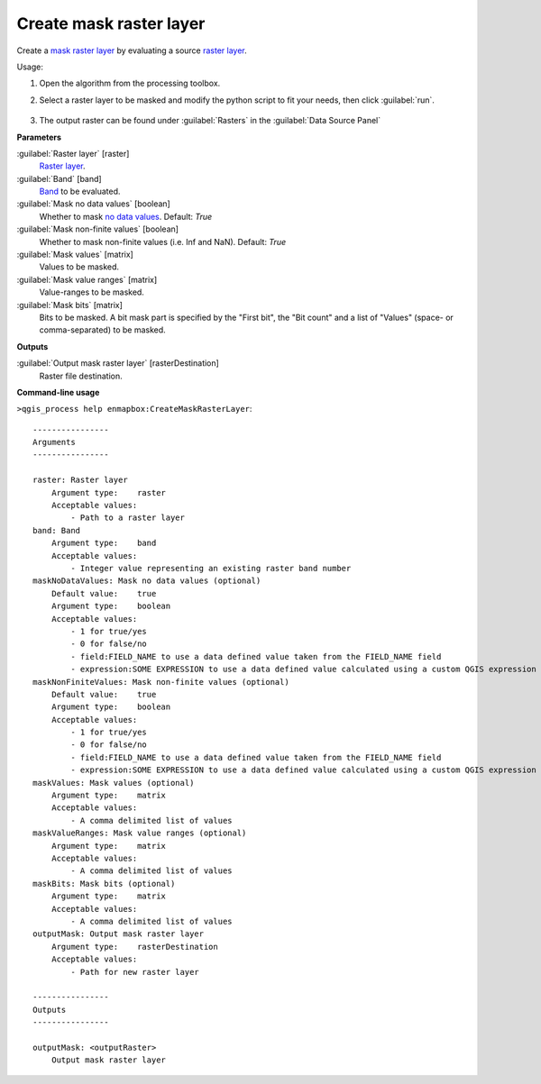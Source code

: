 
..
  ## AUTOGENERATED TITLE START

.. _alg-enmapbox-CreateMaskRasterLayer:

************************
Create mask raster layer
************************

..
  ## AUTOGENERATED TITLE END

..
  ## AUTOGENERATED DESCRIPTION START

Create a `mask raster layer <https://enmap-box.readthedocs.io/en/latest/general/glossary.html#term-mask-raster-layer>`_ by evaluating a source `raster layer <https://enmap-box.readthedocs.io/en/latest/general/glossary.html#term-raster-layer>`_.

..
  ## AUTOGENERATED DESCRIPTION END

Usage:

1. Open the algorithm from the processing toolbox.

2. Select a raster layer to be masked and modify the python script to fit your needs, then click :guilabel:`run`.

    .. figure:: ../../processing_algorithms/masking/img/create_mask.png
       :align: center

3. The output raster can be found under :guilabel:`Rasters` in the :guilabel:`Data Source Panel`

..
  ## AUTOGENERATED PARAMETERS START

**Parameters**

:guilabel:`Raster layer` [raster]
    `Raster layer <https://enmap-box.readthedocs.io/en/latest/general/glossary.html#term-raster-layer>`_.

:guilabel:`Band` [band]
    `Band <https://enmap-box.readthedocs.io/en/latest/general/glossary.html#term-band>`_ to be evaluated.

:guilabel:`Mask no data values` [boolean]
    Whether to mask `no data values <https://enmap-box.readthedocs.io/en/latest/general/glossary.html#term-no-data-value>`_.
    Default: *True*

:guilabel:`Mask non-finite values` [boolean]
    Whether to mask non-finite values \(i.e. Inf and NaN\).
    Default: *True*

:guilabel:`Mask values` [matrix]
    Values to be masked.

:guilabel:`Mask value ranges` [matrix]
    Value-ranges to be masked.

:guilabel:`Mask bits` [matrix]
    Bits to be masked. A bit mask part is specified by the "First bit", the "Bit count" and a list of "Values" \(space- or comma-separated\) to be masked.

**Outputs**

:guilabel:`Output mask raster layer` [rasterDestination]
    Raster file destination.

..
  ## AUTOGENERATED PARAMETERS END

..
  ## AUTOGENERATED COMMAND USAGE START

**Command-line usage**

``>qgis_process help enmapbox:CreateMaskRasterLayer``::

    ----------------
    Arguments
    ----------------

    raster: Raster layer
        Argument type:    raster
        Acceptable values:
            - Path to a raster layer
    band: Band
        Argument type:    band
        Acceptable values:
            - Integer value representing an existing raster band number
    maskNoDataValues: Mask no data values (optional)
        Default value:    true
        Argument type:    boolean
        Acceptable values:
            - 1 for true/yes
            - 0 for false/no
            - field:FIELD_NAME to use a data defined value taken from the FIELD_NAME field
            - expression:SOME EXPRESSION to use a data defined value calculated using a custom QGIS expression
    maskNonFiniteValues: Mask non-finite values (optional)
        Default value:    true
        Argument type:    boolean
        Acceptable values:
            - 1 for true/yes
            - 0 for false/no
            - field:FIELD_NAME to use a data defined value taken from the FIELD_NAME field
            - expression:SOME EXPRESSION to use a data defined value calculated using a custom QGIS expression
    maskValues: Mask values (optional)
        Argument type:    matrix
        Acceptable values:
            - A comma delimited list of values
    maskValueRanges: Mask value ranges (optional)
        Argument type:    matrix
        Acceptable values:
            - A comma delimited list of values
    maskBits: Mask bits (optional)
        Argument type:    matrix
        Acceptable values:
            - A comma delimited list of values
    outputMask: Output mask raster layer
        Argument type:    rasterDestination
        Acceptable values:
            - Path for new raster layer

    ----------------
    Outputs
    ----------------

    outputMask: <outputRaster>
        Output mask raster layer

..
  ## AUTOGENERATED COMMAND USAGE END

